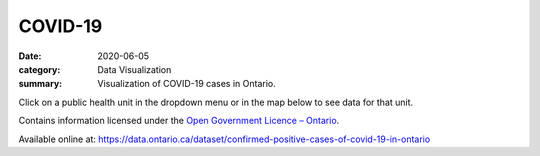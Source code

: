 COVID-19
########

:date: 2020-06-05
:category: Data Visualization
:summary: Visualization of COVID-19 cases in Ontario.

Click on a public health unit in the dropdown menu or in the map below to see data for that unit.

.. raw:: html
    :file: ../viz/dashboard.html

Contains information licensed under the `Open Government Licence – Ontario <https://www.ontario.ca/page/open-government-licence-ontario>`_.

Available online at: https://data.ontario.ca/dataset/confirmed-positive-cases-of-covid-19-in-ontario
